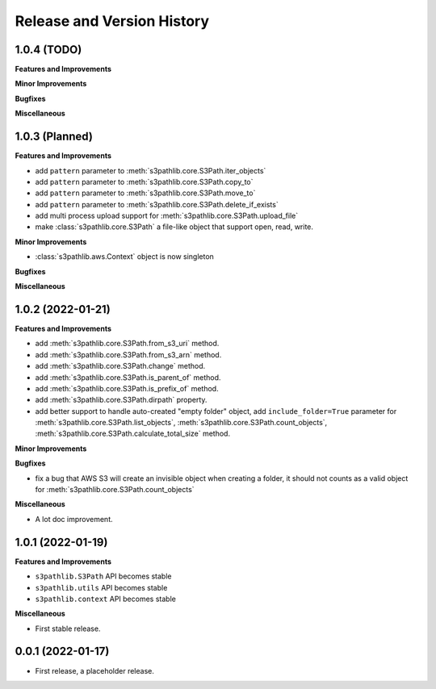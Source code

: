 .. _release_history:

Release and Version History
==============================================================================


1.0.4 (TODO)
~~~~~~~~~~~~~~~~~~~~~~~~~~~~~~~~~~~~~~~~~~~~~~~~~~~~~~~~~~~~~~~~~~~~~~~~~~~~~~
**Features and Improvements**

**Minor Improvements**

**Bugfixes**

**Miscellaneous**


1.0.3 (Planned)
~~~~~~~~~~~~~~~~~~~~~~~~~~~~~~~~~~~~~~~~~~~~~~~~~~~~~~~~~~~~~~~~~~~~~~~~~~~~~~
**Features and Improvements**

- add ``pattern`` parameter to :meth:`s3pathlib.core.S3Path.iter_objects`
- add ``pattern`` parameter to :meth:`s3pathlib.core.S3Path.copy_to`
- add ``pattern`` parameter to :meth:`s3pathlib.core.S3Path.move_to`
- add ``pattern`` parameter to :meth:`s3pathlib.core.S3Path.delete_if_exists`
- add multi process upload support for :meth:`s3pathlib.core.S3Path.upload_file`
- make :class:`s3pathlib.core.S3Path` a file-like object that support open, read, write.

**Minor Improvements**

- :class:`s3pathlib.aws.Context` object is now singleton

**Bugfixes**

**Miscellaneous**


1.0.2 (2022-01-21)
~~~~~~~~~~~~~~~~~~~~~~~~~~~~~~~~~~~~~~~~~~~~~~~~~~~~~~~~~~~~~~~~~~~~~~~~~~~~~~
**Features and Improvements**

- add :meth:`s3pathlib.core.S3Path.from_s3_uri` method.
- add :meth:`s3pathlib.core.S3Path.from_s3_arn` method.
- add :meth:`s3pathlib.core.S3Path.change` method.
- add :meth:`s3pathlib.core.S3Path.is_parent_of` method.
- add :meth:`s3pathlib.core.S3Path.is_prefix_of` method.
- add :meth:`s3pathlib.core.S3Path.dirpath` property.
- add better support to handle auto-created "empty folder" object, add ``include_folder=True`` parameter for :meth:`s3pathlib.core.S3Path.list_objects`, :meth:`s3pathlib.core.S3Path.count_objects`, :meth:`s3pathlib.core.S3Path.calculate_total_size` method.

**Minor Improvements**

**Bugfixes**

- fix a bug that AWS S3 will create an invisible object when creating a folder, it should not counts as a valid object for :meth:`s3pathlib.core.S3Path.count_objects`

**Miscellaneous**

- A lot doc improvement.


1.0.1 (2022-01-19)
~~~~~~~~~~~~~~~~~~~~~~~~~~~~~~~~~~~~~~~~~~~~~~~~~~~~~~~~~~~~~~~~~~~~~~~~~~~~~~
**Features and Improvements**

- ``s3pathlib.S3Path`` API becomes stable
- ``s3pathlib.utils`` API becomes stable
- ``s3pathlib.context`` API becomes stable

**Miscellaneous**

- First stable release.


0.0.1 (2022-01-17)
~~~~~~~~~~~~~~~~~~~~~~~~~~~~~~~~~~~~~~~~~~~~~~~~~~~~~~~~~~~~~~~~~~~~~~~~~~~~~~

- First release, a placeholder release.
